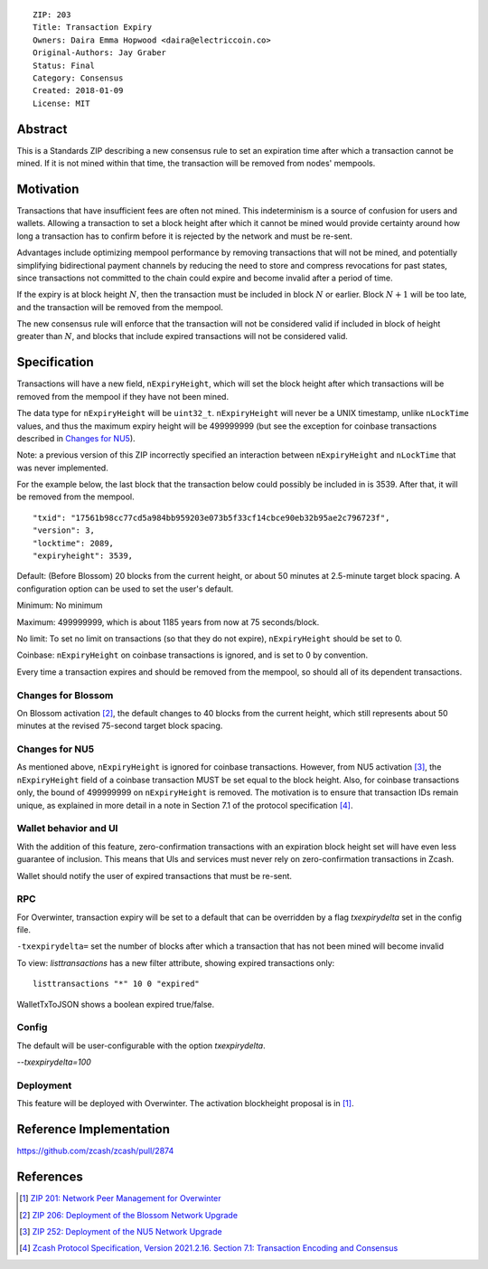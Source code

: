 ::

  ZIP: 203
  Title: Transaction Expiry
  Owners: Daira Emma Hopwood <daira@electriccoin.co>
  Original-Authors: Jay Graber
  Status: Final
  Category: Consensus
  Created: 2018-01-09
  License: MIT


Abstract
========

This is a Standards ZIP describing a new consensus rule to set an expiration time after
which a transaction cannot be mined. If it is not mined within that time, the transaction
will be removed from nodes' mempools.


Motivation
==========

Transactions that have insufficient fees are often not mined. This indeterminism is a
source of confusion for users and wallets. Allowing a transaction to set a block height
after which it cannot be mined would provide certainty around how long a transaction has
to confirm before it is rejected by the network and must be re-sent.

Advantages include optimizing mempool performance by removing transactions that will not
be mined, and potentially simplifying bidirectional payment channels by reducing the need
to store and compress revocations for past states, since transactions not committed to the
chain could expire and become invalid after a period of time.

If the expiry is at block height :math:`N`, then the transaction must be included in block
:math:`N` or earlier. Block :math:`N+1` will be too late, and the transaction will be
removed from the mempool.

The new consensus rule will enforce that the transaction will not be considered valid if
included in block of height greater than :math:`N`, and blocks that include expired
transactions will not be considered valid.


Specification
=============

Transactions will have a new field, ``nExpiryHeight``, which will set the block height
after which transactions will be removed from the mempool if they have not been mined.

The data type for ``nExpiryHeight`` will be ``uint32_t``. ``nExpiryHeight`` will never
be a UNIX timestamp, unlike ``nLockTime`` values, and thus the maximum expiry height
will be 499999999 (but see the exception for coinbase transactions described in
`Changes for NU5`_).

Note: a previous version of this ZIP incorrectly specified an interaction between
``nExpiryHeight`` and ``nLockTime`` that was never implemented.

For the example below, the last block that the transaction below could possibly be
included in is 3539. After that, it will be removed from the mempool.

::

    "txid": "17561b98cc77cd5a984bb959203e073b5f33cf14cbce90eb32b95ae2c796723f",
    "version": 3,
    "locktime": 2089,
    "expiryheight": 3539,

Default: (Before Blossom) 20 blocks from the current height, or about 50 minutes at
2.5-minute target block spacing. A configuration option can be used to set the user's
default.

Minimum: No minimum

Maximum: 499999999, which is about 1185 years from now at 75 seconds/block.

No limit: To set no limit on transactions (so that they do not expire), ``nExpiryHeight``
should be set to 0.

Coinbase: ``nExpiryHeight`` on coinbase transactions is ignored, and is set to 0 by
convention.

Every time a transaction expires and should be removed from the mempool, so should all
of its dependent transactions.

Changes for Blossom
-------------------

On Blossom activation [#zip-0206]_, the default changes to 40 blocks from the current
height, which still represents about 50 minutes at the revised 75-second target block
spacing.

Changes for NU5
---------------

As mentioned above, ``nExpiryHeight`` is ignored for coinbase transactions. However, from
NU5 activation [#zip-0252]_, the ``nExpiryHeight`` field of a coinbase transaction MUST
be set equal to the block height. Also, for coinbase transactions only, the bound of
499999999 on ``nExpiryHeight`` is removed. The motivation is to ensure that transaction
IDs remain unique, as explained in more detail in a note in Section 7.1 of the protocol
specification [#protocol-txnencoding]_.

Wallet behavior and UI
----------------------

With the addition of this feature, zero-confirmation transactions with an expiration block
height set will have even less guarantee of inclusion. This means that UIs and services
must never rely on zero-confirmation transactions in Zcash.

Wallet should notify the user of expired transactions that must be re-sent.

RPC
---

For Overwinter, transaction expiry will be set to a default that can be overridden by a
flag `txexpirydelta` set in the config file.

``-txexpirydelta=`` set the number of blocks after which a transaction that has not been
mined will become invalid

To view: `listtransactions` has a new filter attribute, showing expired transactions only::

    listtransactions "*" 10 0 "expired"

WalletTxToJSON shows a boolean expired true/false.

Config
------

The default will be user-configurable with the option `txexpirydelta`.

`--txexpirydelta=100`

Deployment
----------

This feature will be deployed with Overwinter. The activation blockheight proposal is in
[#zip-0201]_.


Reference Implementation
========================

https://github.com/zcash/zcash/pull/2874


References
==========

.. [#zip-0201] `ZIP 201: Network Peer Management for Overwinter <zip-0201.rst>`_
.. [#zip-0206] `ZIP 206: Deployment of the Blossom Network Upgrade <zip-0206.rst>`_
.. [#zip-0252] `ZIP 252: Deployment of the NU5 Network Upgrade <zip-0252.rst>`_
.. [#protocol-txnencoding] `Zcash Protocol Specification, Version 2021.2.16. Section 7.1: Transaction Encoding and Consensus <protocol/protocol.pdf#txnencoding>`_
